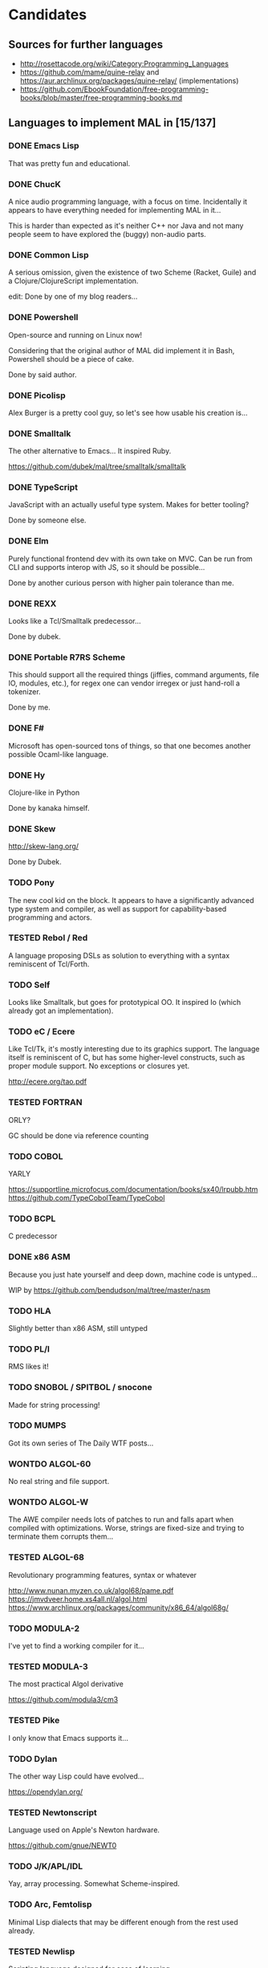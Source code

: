 #+TODO: TODO TESTED INPROGRESS WONTDO | DONE
#+OPTIONS: todo:t

* Candidates

** Sources for further languages

- http://rosettacode.org/wiki/Category:Programming_Languages
- https://github.com/mame/quine-relay and
  https://aur.archlinux.org/packages/quine-relay/ (implementations)
- https://github.com/EbookFoundation/free-programming-books/blob/master/free-programming-books.md

** Languages to implement MAL in [15/137]

*** DONE Emacs Lisp

That was pretty fun and educational.

*** DONE ChucK

A nice audio programming language, with a focus on time.  Incidentally
it appears to have everything needed for implementing MAL in it...

This is harder than expected as it's neither C++ nor Java and not many
people seem to have explored the (buggy) non-audio parts.

*** DONE Common Lisp

A serious omission, given the existence of two Scheme (Racket, Guile)
and a Clojure/ClojureScript implementation.

edit: Done by one of my blog readers...

*** DONE Powershell

Open-source and running on Linux now!

Considering that the original author of MAL did implement it in Bash,
Powershell should be a piece of cake.

Done by said author.

*** DONE Picolisp

Alex Burger is a pretty cool guy, so let's see how usable his creation
is...

*** DONE Smalltalk

The other alternative to Emacs...  It inspired Ruby.

https://github.com/dubek/mal/tree/smalltalk/smalltalk

*** DONE TypeScript

JavaScript with an actually useful type system.  Makes for better
tooling?

Done by someone else.

*** DONE Elm

Purely functional frontend dev with its own take on MVC.  Can be run
from CLI and supports interop with JS, so it should be possible...

Done by another curious person with higher pain tolerance than me.

*** DONE REXX

Looks like a Tcl/Smalltalk predecessor...

Done by dubek.

*** DONE Portable R7RS Scheme

This should support all the required things (jiffies, command
arguments, file IO, modules, etc.), for regex one can vendor irregex
or just hand-roll a tokenizer.

Done by me.

*** DONE F#

Microsoft has open-sourced tons of things, so that one becomes another
possible Ocaml-like language.

*** DONE Hy

Clojure-like in Python

Done by kanaka himself.

*** DONE Skew

http://skew-lang.org/

Done by Dubek.

*** TODO Pony

The new cool kid on the block.  It appears to have a significantly
advanced type system and compiler, as well as support for
capability-based programming and actors.

*** TESTED Rebol / Red

A language proposing DSLs as solution to everything with a syntax
reminiscent of Tcl/Forth.

*** TODO Self

Looks like Smalltalk, but goes for prototypical OO.  It inspired Io
(which already got an implementation).

*** TODO eC / Ecere

Like Tcl/Tk, it's mostly interesting due to its graphics support.  The
language itself is reminiscent of C, but has some higher-level
constructs, such as proper module support.  No exceptions or closures
yet.

http://ecere.org/tao.pdf

*** TESTED FORTRAN

ORLY?

GC should be done via reference counting

*** TODO COBOL

YARLY

https://supportline.microfocus.com/documentation/books/sx40/lrpubb.htm
https://github.com/TypeCobolTeam/TypeCobol

*** TODO BCPL

C predecessor

*** DONE x86 ASM

Because you just hate yourself and deep down, machine code is untyped...

WIP by https://github.com/bendudson/mal/tree/master/nasm

*** TODO HLA

Slightly better than x86 ASM, still untyped

*** TODO PL/I

RMS likes it!

*** TODO SNOBOL / SPITBOL / snocone

Made for string processing!

*** TODO MUMPS

Got its own series of The Daily WTF posts...

*** WONTDO ALGOL-60

No real string and file support.

*** WONTDO ALGOL-W

The AWE compiler needs lots of patches to run and falls apart when
compiled with optimizations.  Worse, strings are fixed-size and trying
to terminate them corrupts them...

*** TESTED ALGOL-68

Revolutionary programming features, syntax or whatever

http://www.nunan.myzen.co.uk/algol68/pame.pdf
https://jmvdveer.home.xs4all.nl/algol.html
https://www.archlinux.org/packages/community/x86_64/algol68g/

*** TODO MODULA-2

I've yet to find a working compiler for it...

*** TESTED MODULA-3

The most practical Algol derivative

https://github.com/modula3/cm3

*** TESTED Pike

I only know that Emacs supports it...

*** TODO Dylan

The other way Lisp could have evolved...

https://opendylan.org/

*** TESTED Newtonscript

Language used on Apple's Newton hardware.

https://github.com/gnue/NEWT0

*** TODO J/K/APL/IDL

Yay, array processing.  Somewhat Scheme-inspired.

*** TODO Arc, Femtolisp

Minimal Lisp dialects that may be different enough from the rest used already.

*** TESTED Newlisp

Scripting language designed for ease of learning

*** TESTED TXR Lisp

A Lisp designed for text processing and minimal amount of code

*** TODO CHICKEN

If Guile and Racket made it, why not CHICKEN, too?

*** TODO Arrowlisp

Purely symbolic Lisp, so no numbers...

*** TODO Felix

http://felix-lang.org/
http://felix-documentation-master.readthedocs.io/en/latest/

A powerful inliner compiling procedural/functional ML code to C++

*** TODO Pure

Another functional language, uses term rewriting heavily.

http://purelang.bitbucket.org/

*** TODO ATS

Formal programming, yey.

http://www.ats-lang.org/

*** TODO Oz / Mozart

Looks like forcer got paid writing code in it...

*** TODO Mercury

Real-world Prolog?

*** TODO Icon

"Icon is a very high-level programming language featuring goal
directed execution and many facilities for managing strings and
textual patterns."

In other words, it's the SNOBOL successor.  Unicon is the
implementation to go for.

*** TESTED Myrddin

C with ADTs?

http://eigenstate.org/myrddin/

*** TODO Shadow

...

http://shadow-language.org/

*** INPROGRESS SuperCollider

The other alternative to ChucK.  Has first-class functions, feels more
like a scripting language and is mostly undocumented.  Fun.

*** TODO Luck

C meets FP?

https://luck.subarctic.org/

*** TODO L.B. Stanza

Not quite Lisp

http://lbstanza.org/index.html

*** TODO Sidef

Pretty

https://github.com/trizen/sidef

*** TODO potion

So that's what _why has been doing...

https://github.com/perl11/potion/

*** TODO m4

Because TeX isn't insane enough

*** TODO spry

smalltalk and rebol on nim, woo

*** TODO Solidity

https://solidity.readthedocs.io/en/latest/

Programming on the blockchain?  Crazy shit...

*** TODO jq

It might do it, once obstacles like arbitrary IO are sorted out

*** TODO XSLT

Welcome to the Turing tarpit!

Slax is an alternative syntax with extra features that might make this
doable: https://github.com/Juniper/libslax

*** TODO Eiffel

Contracts?

http://smarteiffel.loria.fr/

*** TODO Sather

Like Eiffel, but with Closures and more

*** TESTED Standard ML

The language that inspired Ocaml.  Not sure which implementation to
pick, there's Mythril (which might be its own thing...), Moscow ML,
Poly/ML, NJML, etc.

*** TODO Yeti

A ML on the JVM

*** TODO Clay (2011)

https://github.com/jckarter/clay

System programming language with all the high-level constructs one
wants?  Want.

*** TODO Zig

http://ziglang.org/

Another too high-level looking system programming language.  Made by
Mr. libsoundio

*** TESTED s-lang

http://www.jedsoft.org/slang/doc/html/slang.html

*** TODO Kernel

vau, vau!

*** TODO None

https://bitbucket.org/duangle/nonelang/src

Used in http://www.duangle.com/nowhere

See also
http://blog.duangle.com/2015/01/conspire-programming-environment-for.html
and http://blog.duangle.com/2015/04/towards-realtime-deformable-worlds-why.html

*** TODO Cobra

http://cobra-language.com/

*** TODO Whiley

http://whiley.org/

*** TODO Pliant

http://www.fullpliant.org/

*** TODO Ceylon, Gosu

Sort of like Groovy as they run on the JVM

*** TODO Boo, Nemerle

CLR languages

*** TESTED Vala

GNOME language compiling to C using GLib

*** TODO Genie

Another GNOME language compiling to C using GLib

*** TODO Reason, Bucklescript, Purescript

https://github.com/facebook/reason

Not ready yet, once it documents interop with npm or C...

*** TESTED wren, Lox

http://wren.io/
http://www.craftinginterpreters.com/

Supports most you'd need, can be embedded (and extended?)

*** TODO zygomys

https://github.com/glycerine/zygomys

*** TODO Pyret

Most mature Racket language?

*** TODO Zimbu

The other creation of Vim's author

http://www.zimbu.org/Home

*** TODO Varnish/VCL, Asterisk (Dialplan)

Embedded special purpose languages that are implemented and extensible
in C.  The tricky part is figuring out how to speak to their
interpreters from outside as Varnish is part of a web server setup and
Asterisk is a SIP solution.

*** TODO Monkey X

Not to be confused with [[https://interpreterbook.com/][Monkey]].  Looks like a mixture of Basic and
Haxe.

*** TODO Gravity

https://marcobambini.github.io/gravity/

Yet another embedding language.

*** DONE Fantom

Better Java except it targets JVM/CLR/JS

http://fantom.org/

*** TODO Beta

Old OOP language with minimal syntax, derived from Simula-67

http://cs.au.dk/~beta/doc/faq/beta-language-faq.html

*** TODO Processing

I thought this to be impossible, but
https://github.com/zick/ProcessingLisp manages doing it.

*** TODO E

A language clearly ahead of its time.  The only implementation runs on
Java, so interfacing with the outer world should be doable.

http://www.erights.org/download/

*** TODO Ioke

Something Io-inspired, but different.

https://ioke.org/

*** TODO Squirrel

This embedded language is nuts!  Just kidding, it looks simple, has
closures and is dynamic.

http://www.squirrel-lang.org/

*** TESTED Oberon

The Oxford Oberon compiler might work

http://miasap.se/obnc/

*** TODO Euphoria

Something sequences:

http://www.rapideuphoria.com/
https://openeuphoria.org/

*** TODO Falcon

Allows every programming paradigm!!!

http://www.falconpl.org/

*** TESTED Chapel

This shit is cray: http://chapel.cray.com/

*** TODO Joy

A point-free, concatenative language

*** TESTED SPL

Scripting language by the STFL author.  Seems to support everything
you'd need, but careful, it's unmaintained!

*** TESTED Coldfusion

There's like three open-source implementations of it and it appears
the language has been split into a PHP-like (templates) and JS-like
(business logic) part.  You'll most likely have to look up
documentation on the Adobe website.

- OpenBD
- Railo (dead)
- Lucee (Railo Fork)

There's also https://www.ortussolutions.com/products/commandbox

*** TESTED Actionscript

The thing used in Flash.

https://github.com/Corsaair/redtamarin

*** TODO Nickle

A not quite calculator language with C-style syntax.

http://nickle.org/

*** TODO Wolfram Alpha / Mathematica

It can be used for non-commercial purposes on a Raspberry Pi, so that
would allow me to develop MAL on one.  The CI thing would probably
violate their license agreement though.

https://github.com/kawabata/wolfram-mode

*** TODO Moonscript

Looks like CoffeeScript, compiles down to Lua

*** TODO Golo

JVM-based weakly typed language with many features from functional programming.

http://golo-lang.org/

*** TODO Flix

JVM-based language looking like Scala and Prolog.  Doesn't look ready yet.

*** TODO Clean

Reminiscent of Haskell

https://clean.cs.ru.nl/Clean

*** TESTED Limbo

Part of the Inferno distribution

Looks like a proto-Go to me. It's strongly typed, with a GC,
processes, somewhat C-like syntax, but with hints of Pascal.

The greatest problem is interacting with it.  You can run Inferno in
hosted mode, however the emulator doesn't see the host's files by
default.  You can mount them interactively with =bind -ac '#U*/home'
/usr= or hardcode it in the init files.  If you exit the thing, it
kills itself and its processes.

*** TODO X10

High-performance, parallel, productive(?)

http://x10-lang.org/

*** TODO Urbi/Urbiscript

Like Javascript, but for robotics: http://urbi.jcbaillie.net/doc/

*** TODO Opa

A better JS, powered by ML

*** TODO Ooc

https://ooc-lang.org/

*** TODO Odin

https://github.com/odin-lang/Odin

*** TODO Frege / Eta

JVM Haskell

*** TODO Nu

A Lisp for Mac people.  It may be possible to run on Linux thanks to
GNUStep: https://github.com/nulang/nu/blob/master/ubuntu.sh

*** TODO Lily

Statically typed language with an interpreter

https://github.com/FascinatedBox/lily

*** TODO Terra

For those who found Lua too high-level

https://github.com/zdevito/terra

*** TODO Neko

Not quite low-level language for NekoVM.  Seems to have most things
you'd need, including FFI to measure time accurately and use GNU
Readline.  It's intended as a compilation target (as done by the Haxe
implementation), but it should be possible to write it by hand.

https://nekovm.org/

*** TESTED Simula-67

The first OOP language they say.

*** TODO xBase / Clipper / Harbour

https://harbour.github.io/

*** TODO Agena

Algol-68 meets Lua and Maple

http://agena.sourceforge.net/index.html

*** TESTED C

Yeah, I know that there is already an implementation.  It has a huge
flaw, depending on too many external dependencies.  The most
problematic of the bunch is glib in combination with libgc, the code
marrying both has bitrotted and doesn't work anymore.  This would pave
the way forward towards a more idiomatic C implementation...

*** TESTED Aikido

JavaScript with actual Java in it, designed by Sun.

*** TESTED ISLISP

Standardized Lisp somewhere between CL and Scheme

*** TESTED Lush

Lisp designed for scientific processing.  Unfortunately only the 32bit
version works properly, so Docker-only development it is...

*** TODO Lasso

Proprietary server web scripting thing.  Comes with a CLI and a free
edition with limited scaling which supposedly works on Ubuntu 14.04 /
CentOS 6.  Docker-only development, here I come!

http://www.lassoguide.com/

*** TODO SETL

Ancient set manipulation language the first verified Ada compiler was
implemented in.  There's unfortunately no source downloads...

http://setl.org/setl/bin/Linux-x86-64bit/
http://www.settheory.com/
http://www.hakank.org/setl/
http://setl.org/setl/doc/setl-lib.html
https://cs.nyu.edu/~bacon/setl-doc.html

There's also setlX as alternative: https://randoom.org/Software/SetlX

*** TODO 8th

Something forth-like. Unfortunately it's commercial, with evaluation
copies requiring registration, so getting it running on the CI will be
a pain.

*** TODO Scopes

Intended for game programming, a mixture of Lisp, ML and Python.
Quite new, so better wait a month or so until trying it out.

http://scopes.readthedocs.io/en/latest/index.html
https://bitbucket.org/duangle/scopes/src/default/testing/

*** WONTDO Bennu

A game programming language derived from Div Studio.  Unfortunately
it's not nearly as good for general purpose programming, it's unclear
how to create anything more advanced than a fixed-size array, so this
one's out.

*** TODO Vera

Another hardware description language

https://semiengineering.com/knowledge_centers/languages/vera/

*** TODO Fortress

Fortran as imagined by Sun.  Unfortunately it got no funding (as
opposed to Chapel and X10), so it's dead.

Reference implementation and corresponding docs available at:
https://github.com/sirinath/fortress

*** TODO JX9

The UnQLite scripting language, available standalone:
http://jx9.symisc.net/

*** TODO Ballerina

A language designed for networked programs. Seems to be
turing-complete though.

https://github.com/ballerina-platform/ballerina-lang

*** TODO Om

A concatenative language designed to be embedded in C++ programs with
prefix syntax.

https://sparist.github.io/Om/

*** TODO AmbientTalk

Somewhat like Smalltalk, Self and Java. Comes with interesting
extensions.

http://soft.vub.ac.be/amop/at/introduction

*** TODO Lemon

Yet another embedded scripting language.  At least it got closures...

http://www.lemon-lang.org/

*** TODO Dao

The only reason I'm including this one is because its docs have funny
design with too many colors and file sizes in kilobytes.

http://daoscript.org/index.html

*** TODO Logtalk

A Prolog variant

https://logtalk.org/

*** TODO Miranda

One of the influences on Haskell

http://miranda.org.uk/

*** TODO Nemerle

The magic sauce for IntelliJ

http://www.nemerle.org/About

*** TODO Qore

Claims to be enterprise-ready

http://qore.org/

*** TODO Skip

Functional with a powerful type system.  Compiles to JS.

http://skiplang.com/

* Other stuff

A logical continuation to MAL would be building a byte-code
interpreter or simplistic compiler.

Resources:

- Structure and Interpretation of Computer Programs
- Lisp in Small Pieces
- Compiler Design in C
- http://peter.michaux.ca/articles/scheme-from-scratch-introduction
- http://blog.felixangell.com/blog/virtual-machine-in-c
- http://www.craftinginterpreters.com/ (incomplete)
